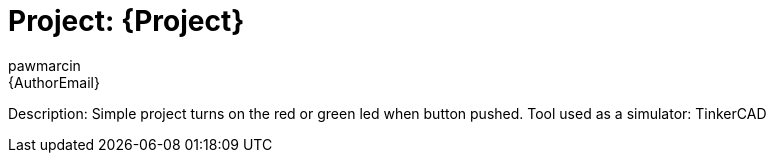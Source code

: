 :Author: pawmarcin
:Email: {AuthorEmail}
:Date: 16/08/2022
:Revision: version#
:License: Public Domain

= Project: {Project}

Description: Simple project turns on the red or green led when button pushed. 
Tool used as a simulator: TinkerCAD 
